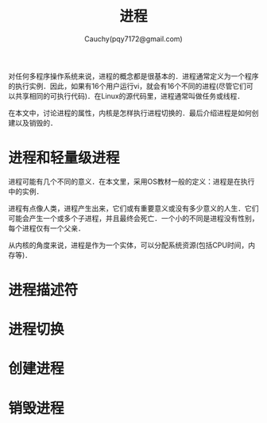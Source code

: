 #+TITLE: 进程
#+AUTHOR: Cauchy(pqy7172@gmail.com)
#+EMAIL: pqy7172@gmail.com
#+HTML_HEAD: <link rel="stylesheet" href="../../org-manual.css" type="text/css">

对任何多程序操作系统来说，进程的概念都是很基本的．进程通常定义为一个程序的执行实例．因此，如果有16个用户运行vi，就会有16个不同的进程(尽管它们可以共享相同的可执行代码)．在Linux的源代码里，进程通常叫做任务或线程．

在本文中，讨论进程的属性，内核是怎样执行进程切换的．最后介绍进程是如何创建以及销毁的．

* 进程和轻量级进程
进程可能有几个不同的意义．在本文里，采用OS教材一般的定义：进程是在执行中的实例．

进程有点像人类，进程产生出来，它们或有重要意义或没有多少意义的人生．它们可能会产生一个或多个子进程，并且最终会死亡．一个小的不同是进程没有性别，每个进程仅有一个父亲．

从内核的角度来说，进程是作为一个实体，可以分配系统资源(包括CPU时间，内存等)．
* 进程描述符
* 进程切换
* 创建进程
* 销毁进程
